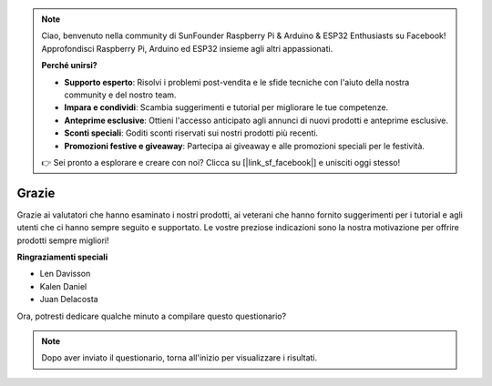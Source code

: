 .. note::

    Ciao, benvenuto nella community di SunFounder Raspberry Pi & Arduino & ESP32 Enthusiasts su Facebook! Approfondisci Raspberry Pi, Arduino ed ESP32 insieme agli altri appassionati.

    **Perché unirsi?**

    - **Supporto esperto**: Risolvi i problemi post-vendita e le sfide tecniche con l'aiuto della nostra community e del nostro team.
    - **Impara e condividi**: Scambia suggerimenti e tutorial per migliorare le tue competenze.
    - **Anteprime esclusive**: Ottieni l'accesso anticipato agli annunci di nuovi prodotti e anteprime esclusive.
    - **Sconti speciali**: Goditi sconti riservati sui nostri prodotti più recenti.
    - **Promozioni festive e giveaway**: Partecipa ai giveaway e alle promozioni speciali per le festività.

    👉 Sei pronto a esplorare e creare con noi? Clicca su [|link_sf_facebook|] e unisciti oggi stesso!


Grazie
====================

Grazie ai valutatori che hanno esaminato i nostri prodotti, ai veterani che hanno fornito suggerimenti per i tutorial e agli utenti che ci hanno sempre seguito e supportato.
Le vostre preziose indicazioni sono la nostra motivazione per offrire prodotti sempre migliori!

**Ringraziamenti speciali**

* Len Davisson
* Kalen Daniel
* Juan Delacosta

  
Ora, potresti dedicare qualche minuto a compilare questo questionario?

.. raw:: html
    
    <iframe src="https://docs.google.com/forms/d/e/1FAIpQLSf9DqnfO1SP_2BbaqwAXsihwAc4Gvy_P2DVcGuDBF8gndjlBQ/viewform?embedded=true" width="640" height="2705" frameborder="0" marginheight="0" marginwidth="0">正在加载…</iframe>


.. note:: 

    Dopo aver inviato il questionario, torna all'inizio per visualizzare i risultati.

